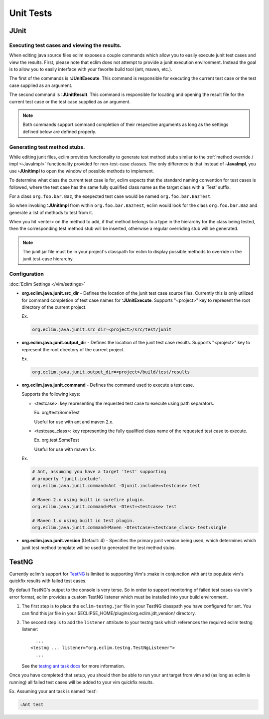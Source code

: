 .. Copyright (C) 2005 - 2012  Eric Van Dewoestine

   This program is free software: you can redistribute it and/or modify
   it under the terms of the GNU General Public License as published by
   the Free Software Foundation, either version 3 of the License, or
   (at your option) any later version.

   This program is distributed in the hope that it will be useful,
   but WITHOUT ANY WARRANTY; without even the implied warranty of
   MERCHANTABILITY or FITNESS FOR A PARTICULAR PURPOSE.  See the
   GNU General Public License for more details.

   You should have received a copy of the GNU General Public License
   along with this program.  If not, see <http://www.gnu.org/licenses/>.

Unit Tests
==========

JUnit
-----

.. _\:JUnitExecute:

.. _\:JUnitResult:

Executing test cases and viewing the results.
^^^^^^^^^^^^^^^^^^^^^^^^^^^^^^^^^^^^^^^^^^^^^

When editing java source files eclim exposes a couple commands which allow you
to easily execute junit test cases and view the results.  First, please note
that eclim does not attempt to provide a junit execution environment.  Instead
the goal is to allow you to easily interface with your favorite build tool (ant,
maven, etc.).

The first of the commands is **:JUnitExecute**.  This command is responsible for
executing the current test case or the test case supplied as an argument.

The second command is **:JUnitResult**.  This command is responsible for
locating and opening the result file for the current test case or the test case
supplied as an argument.

.. note::

  Both commands support command completion of their respective arguments
  as long as the settings defined below are defined properly.


.. _\:JUnitImpl:

Generating test method stubs.
^^^^^^^^^^^^^^^^^^^^^^^^^^^^^

While editing junit files, eclim provides functionality to generate test method
stubs similar to the :ref:`method override / impl <:JavaImpl>`
functionality provided for non-test-case classes.  The only difference is that
instead of **:JavaImpl**, you use **:JUnitImpl** to open the window of possible
methods to implement.

To determine what class the current test case is for, eclim expects that the
standard naming convention for test cases is followed, where the test case has
the same fully qualified class name as the target class with a 'Test' suffix.

For a class ``org.foo.bar.Baz``, the exepected test case would be named
``org.foo.bar.BazTest``.

So when invoking **:JUnitImpl** from within ``org.foo.bar.BazTest``, eclim would
look for the class ``org.foo.bar.Baz`` and generate a list of methods to test
from it.

When you hit <enter> on the method to add, if that method belongs to a type in
the hierarchy for the class being tested, then the corresponding test method
stub will be inserted, otherwise a regular overriding stub will be generated.

.. note::

  The junit.jar file must be in your project's classpath for eclim to
  display possible methods to override in the junit test-case hierarchy.

Configuration
^^^^^^^^^^^^^

:doc:`Eclim Settings </vim/settings>`

.. _org.eclim.java.junit.src_dir:

- **org.eclim.java.junit.src_dir** -
  Defines the location of the junit test case source files.  Currently this is
  only utilized for command completion of test case names for **:JUnitExecute**.
  Supports "<project>" key to represent the root directory of the current
  project.

  Ex.

  .. code-block:: cfg

    org.eclim.java.junit.src_dir=<project>/src/test/junit

.. _org.eclim.java.junit.output_dir:

- **org.eclim.java.junit.output_dir** -
  Defines the location of the junit test case results.  Supports "<project>" key
  to represent the root directory of the current project.

  Ex.

  .. code-block:: cfg

    org.eclim.java.junit.output_dir=<project>/build/test/results


.. _org.eclim.java.junit.command:

- **org.eclim.java.junit.command** -
  Defines the command used to execute a test case.

  Supports the following keys:

  - <testcase>: key representing the requested test case to
    execute using path separators.

    Ex. org/test/SomeTest

    Useful for use with ant and maven 2.x.

  - <testcase_class>: key representing the fully qualified
    class name of the requested test case to execute.

    Ex.  org.test.SomeTest

    Useful for use with maven 1.x.

  Ex.

  .. code-block:: cfg

    # Ant, assuming you have a target 'test' supporting
    # property 'junit.include'.
    org.eclim.java.junit.command=Ant -Djunit.include=<testcase> test

    # Maven 2.x using built in surefire plugin.
    org.eclim.java.junit.command=Mvn -Dtest=<testcase> test

    # Maven 1.x using built in test plugin.
    org.eclim.java.junit.command=Maven -Dtestcase=<testcase_class> test:single

.. _org.eclim.java.junit.version:

- **org.eclim.java.junit.version** (Default: 4) -
  Specifies the primary junit version being used, which determines which junit
  test method template will be used to generated the test method stubs.

TestNG
------

Currently eclim's support for TestNG_ is limited to supporting Vim's :make in
conjunction with ant to populate vim's quickfix results with failed test cases.

By default TestNG's output to the console is very terse.  So in order to support
monitoring of failed test cases via vim's error format, eclim provides a custom
TestNG listener which must be installed into your build environment.

#.  The first step is to place the ``eclim-testng.jar`` file in your TestNG
    classpath you have configured for ant.  You can find this jar file in your
    $ECLIPSE_HOME/plugins/org.eclim.jdt_version/ directory.
#.  The second step is to add the ``listener`` attribute to your
    testng task which references the required eclim testng listener\:

    ::

        ...
      <testng ... listener="org.eclim.testng.TestNgListener">
        ...

    See the `testng ant task docs`_ for more information.

Once you have completed that setup, you should then be able to run your ant
target from vim and (as long as eclim is running) all failed test cases will be
added to your vim quickfix results.

Ex. Assuming your ant task is named 'test':

.. code-block:: vim

  :Ant test

.. _testng: http://testng.org/doc
.. _testng ant task docs: http://testng.org/doc/ant.html
